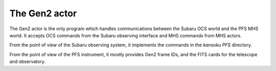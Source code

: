 The Gen2 actor
--------------

The Gen2 actor is the only program which handles communications
between the Subaru OCS world and the PFS MHS world. It accepts
OCS commands from the Subaru observing interface and MHS commands from
MHS actors.

From the point of view of the Subaru observing system, it implements
the commands in the `kansoku` `PFS` directory.

From the point of view of the PFS instrument, it mostly provides
Gen2 frame IDs, and the FITS cards for the telescope and observatory.

